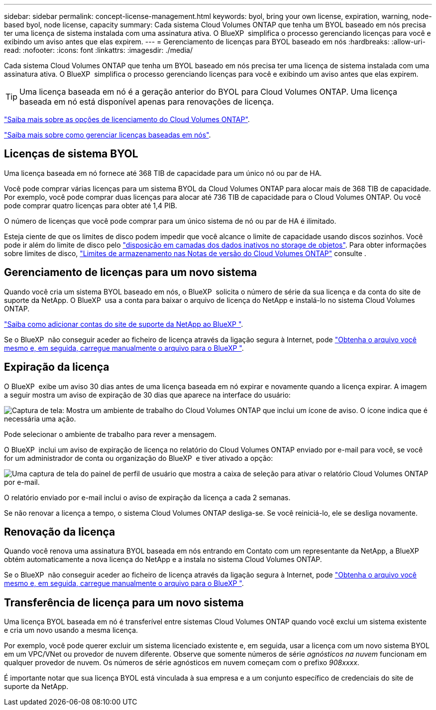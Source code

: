 ---
sidebar: sidebar 
permalink: concept-license-management.html 
keywords: byol, bring your own license, expiration, warning, node-based byol, node license, capacity 
summary: Cada sistema Cloud Volumes ONTAP que tenha um BYOL baseado em nós precisa ter uma licença de sistema instalada com uma assinatura ativa. O BlueXP  simplifica o processo gerenciando licenças para você e exibindo um aviso antes que elas expirem. 
---
= Gerenciamento de licenças para BYOL baseado em nós
:hardbreaks:
:allow-uri-read: 
:nofooter: 
:icons: font
:linkattrs: 
:imagesdir: ./media/


[role="lead"]
Cada sistema Cloud Volumes ONTAP que tenha um BYOL baseado em nós precisa ter uma licença de sistema instalada com uma assinatura ativa. O BlueXP  simplifica o processo gerenciando licenças para você e exibindo um aviso antes que elas expirem.


TIP: Uma licença baseada em nó é a geração anterior do BYOL para Cloud Volumes ONTAP. Uma licença baseada em nó está disponível apenas para renovações de licença.

link:concept-licensing.html["Saiba mais sobre as opções de licenciamento do Cloud Volumes ONTAP"].

link:https://docs.netapp.com/us-en/bluexp-cloud-volumes-ontap/task-manage-node-licenses.html["Saiba mais sobre como gerenciar licenças baseadas em nós"^].



== Licenças de sistema BYOL

Uma licença baseada em nó fornece até 368 TIB de capacidade para um único nó ou par de HA.

Você pode comprar várias licenças para um sistema BYOL da Cloud Volumes ONTAP para alocar mais de 368 TIB de capacidade. Por exemplo, você pode comprar duas licenças para alocar até 736 TIB de capacidade para o Cloud Volumes ONTAP. Ou você pode comprar quatro licenças para obter até 1,4 PIB.

O número de licenças que você pode comprar para um único sistema de nó ou par de HA é ilimitado.

Esteja ciente de que os limites de disco podem impedir que você alcance o limite de capacidade usando discos sozinhos. Você pode ir além do limite de disco pelo link:concept-data-tiering.html["disposição em camadas dos dados inativos no storage de objetos"]. Para obter informações sobre limites de disco, https://docs.netapp.com/us-en/cloud-volumes-ontap-relnotes/["Limites de armazenamento nas Notas de versão do Cloud Volumes ONTAP"^] consulte .



== Gerenciamento de licenças para um novo sistema

Quando você cria um sistema BYOL baseado em nós, o BlueXP  solicita o número de série da sua licença e da conta do site de suporte da NetApp. O BlueXP  usa a conta para baixar o arquivo de licença do NetApp e instalá-lo no sistema Cloud Volumes ONTAP.

https://docs.netapp.com/us-en/bluexp-setup-admin/task-adding-nss-accounts.html["Saiba como adicionar contas do site de suporte da NetApp ao BlueXP "^].

Se o BlueXP  não conseguir aceder ao ficheiro de licença através da ligação segura à Internet, pode link:task-manage-node-licenses.html["Obtenha o arquivo você mesmo e, em seguida, carregue manualmente o arquivo para o BlueXP "].



== Expiração da licença

O BlueXP  exibe um aviso 30 dias antes de uma licença baseada em nó expirar e novamente quando a licença expirar. A imagem a seguir mostra um aviso de expiração de 30 dias que aparece na interface do usuário:

image:screenshot_warning.gif["Captura de tela: Mostra um ambiente de trabalho do Cloud Volumes ONTAP que inclui um ícone de aviso. O ícone indica que é necessária uma ação."]

Pode selecionar o ambiente de trabalho para rever a mensagem.

O BlueXP  inclui um aviso de expiração de licença no relatório do Cloud Volumes ONTAP enviado por e-mail para você, se você for um administrador de conta ou organização do BlueXP  e tiver ativado a opção:

image:screenshot_cvo_report.gif["Uma captura de tela do painel de perfil de usuário que mostra a caixa de seleção para ativar o relatório Cloud Volumes ONTAP por e-mail."]

O relatório enviado por e-mail inclui o aviso de expiração da licença a cada 2 semanas.

Se não renovar a licença a tempo, o sistema Cloud Volumes ONTAP desliga-se. Se você reiniciá-lo, ele se desliga novamente.



== Renovação da licença

Quando você renova uma assinatura BYOL baseada em nós entrando em Contato com um representante da NetApp, a BlueXP  obtém automaticamente a nova licença do NetApp e a instala no sistema Cloud Volumes ONTAP.

Se o BlueXP  não conseguir aceder ao ficheiro de licença através da ligação segura à Internet, pode link:task-manage-node-licenses.html["Obtenha o arquivo você mesmo e, em seguida, carregue manualmente o arquivo para o BlueXP "].



== Transferência de licença para um novo sistema

Uma licença BYOL baseada em nó é transferível entre sistemas Cloud Volumes ONTAP quando você exclui um sistema existente e cria um novo usando a mesma licença.

Por exemplo, você pode querer excluir um sistema licenciado existente e, em seguida, usar a licença com um novo sistema BYOL em um VPC/VNet ou provedor de nuvem diferente. Observe que somente números de série _agnósticos na nuvem_ funcionam em qualquer provedor de nuvem. Os números de série agnósticos em nuvem começam com o prefixo _908xxxx_.

É importante notar que sua licença BYOL está vinculada à sua empresa e a um conjunto específico de credenciais do site de suporte da NetApp.
